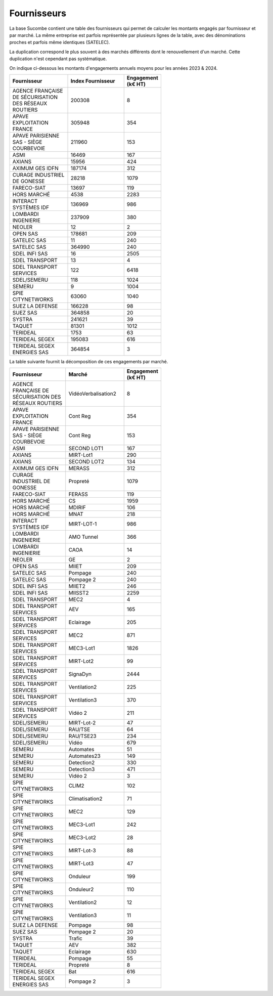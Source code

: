 Fournisseurs
##################
La base Sucombe contient une table des fournisseurs qui permet de calculer les montants engagés par fournisseur et par marché.  
La même entreprise est parfois représentée par plusieurs lignes de la table, avec des dénominations proches et parfois même identiques (SATELEC).  

La duplication correspond le plus souvent à des marchés différents dont le renouvellement d'un marché.  
Cette duplication n'est cependant pas systématique.


On indique ci-dessous les montants d'engagements annuels moyens pour les années 2023 & 2024.

.. csv-table::
   :header: Fournisseur, Index Fournisseur , Engagement (k€ HT) 
   :widths: 20, 20,10
   :width: 60%

    AGENCE FRANÇAISE DE SÉCURISATION DES RÉSEAUX ROUTIERS,200308,8
    APAVE EXPLOITATION FRANCE,305948,354
    APAVE PARISIENNE SAS - SIÈGE COURBEVOIE,211960,153
    ASMI,16469,167
    AXIANS,15956,424
    AXIMUM GES IDFN,187174,312
    CURAGE INDUSTRIEL DE GONESSE,28218,1079
    FARECO-SIAT,13697,119
    HORS MARCHÉ,4538,2283
    INTERACT SYSTÈMES IDF,136969,986
    LOMBARDI INGENIERIE,237909,380
    NEOLER,12,2
    OPEN SAS,178681,209
    SATELEC SAS,11,240
    SATELEC SAS,364990,240
    SDEL INFI SAS,16,2505
    SDEL TRANSPORT,13,4
    SDEL TRANSPORT SERVICES,122,6418
    SDEL/SEMERU,118,1024
    SEMERU,9,1004
    SPIE CITYNETWORKS,63060,1040
    SUEZ LA DEFENSE,166228,98
    SUEZ SAS,364858,20
    SYSTRA,241621,39
    TAQUET,81301,1012
    TERIDEAL,1753,63
    TERIDEAL SEGEX,195083,616
    TERIDEAL SEGEX ENERGIES SAS,364854,3

La table suivante fournit la décomposition de ces engagements par marché.

.. csv-table::
   :header: Fournisseur, Marché , Engagement (k€ HT) 
   :widths: 20, 20,10
   :width: 60%

      AGENCE FRANÇAISE DE SÉCURISATION DES RÉSEAUX ROUTIERS,VidéoVerbalisation2,8
      APAVE EXPLOITATION FRANCE,Cont Reg,354
      APAVE PARISIENNE SAS - SIÈGE COURBEVOIE,Cont Reg,153
      ASMI,SECOND LOT1,167
      AXIANS,MIRT-Lot1,290
      AXIANS,SECOND LOT2,134
      AXIMUM GES IDFN,MERASS,312
      CURAGE INDUSTRIEL DE GONESSE,Propreté,1079
      FARECO-SIAT,FERASS,119
      HORS MARCHÉ,CS,1959
      HORS MARCHÉ,MDIRIF,106
      HORS MARCHÉ,MNAT,218
      INTERACT SYSTÈMES IDF,MIRT-LOT-1,986
      LOMBARDI INGENIERIE,AMO Tunnel,366
      LOMBARDI INGENIERIE,CAOA,14
      NEOLER,GE,2
      OPEN SAS,MIIET,209
      SATELEC SAS,Pompage,240
      SATELEC SAS,Pompage 2,240
      SDEL INFI SAS,MIIET2,246
      SDEL INFI SAS,MIISST2,2259
      SDEL TRANSPORT,MEC2,4
      SDEL TRANSPORT SERVICES,AEV,165
      SDEL TRANSPORT SERVICES,Eclairage,205
      SDEL TRANSPORT SERVICES,MEC2,871
      SDEL TRANSPORT SERVICES,MEC3-Lot1,1826
      SDEL TRANSPORT SERVICES,MIRT-Lot2,99
      SDEL TRANSPORT SERVICES,SignaDyn,2444
      SDEL TRANSPORT SERVICES,Ventilation2,225
      SDEL TRANSPORT SERVICES,Ventilation3,370
      SDEL TRANSPORT SERVICES,Vidéo 2,211
      SDEL/SEMERU,MIRT-Lot-2,47
      SDEL/SEMERU,RAU/TSE,64
      SDEL/SEMERU,RAU/TSE23,234
      SDEL/SEMERU,Vidéo,679
      SEMERU,Automates,51
      SEMERU,Automates23,149
      SEMERU,Detection2,330
      SEMERU,Detection3,471
      SEMERU,Vidéo 2,3
      SPIE CITYNETWORKS,CLIM2,102
      SPIE CITYNETWORKS,Climatisation2,71
      SPIE CITYNETWORKS,MEC2,129
      SPIE CITYNETWORKS,MEC3-Lot1,242
      SPIE CITYNETWORKS,MEC3-Lot2,28
      SPIE CITYNETWORKS,MIRT-Lot-3,88
      SPIE CITYNETWORKS,MIRT-Lot3,47
      SPIE CITYNETWORKS,Onduleur,199
      SPIE CITYNETWORKS,Onduleur2,110
      SPIE CITYNETWORKS,Ventilation2,12
      SPIE CITYNETWORKS,Ventilation3,11
      SUEZ LA DEFENSE,Pompage,98
      SUEZ SAS,Pompage 2,20
      SYSTRA,Trafic,39
      TAQUET,AEV,382
      TAQUET,Eclairage,630
      TERIDEAL,Pompage,55
      TERIDEAL,Propreté,8
      TERIDEAL SEGEX,Bat,616
      TERIDEAL SEGEX ENERGIES SAS,Pompage 2,3
      




